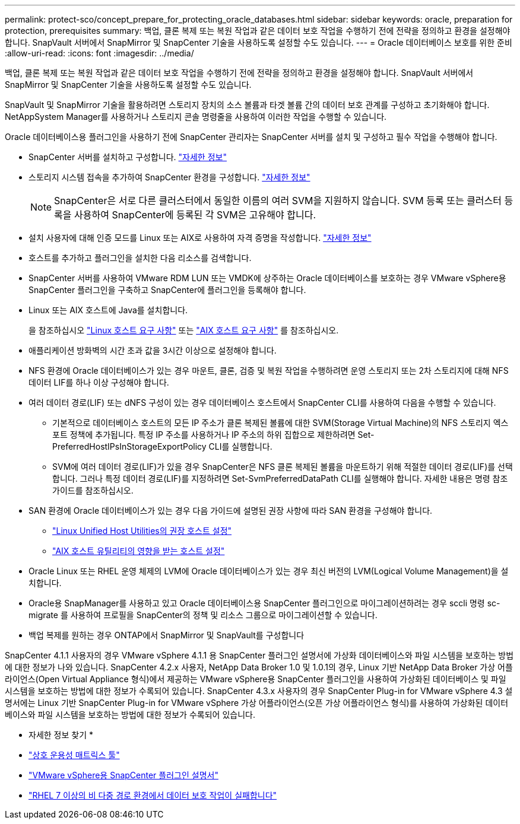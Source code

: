 ---
permalink: protect-sco/concept_prepare_for_protecting_oracle_databases.html 
sidebar: sidebar 
keywords: oracle, preparation for protection, prerequisites 
summary: 백업, 클론 복제 또는 복원 작업과 같은 데이터 보호 작업을 수행하기 전에 전략을 정의하고 환경을 설정해야 합니다. SnapVault 서버에서 SnapMirror 및 SnapCenter 기술을 사용하도록 설정할 수도 있습니다. 
---
= Oracle 데이터베이스 보호를 위한 준비
:allow-uri-read: 
:icons: font
:imagesdir: ../media/


[role="lead"]
백업, 클론 복제 또는 복원 작업과 같은 데이터 보호 작업을 수행하기 전에 전략을 정의하고 환경을 설정해야 합니다. SnapVault 서버에서 SnapMirror 및 SnapCenter 기술을 사용하도록 설정할 수도 있습니다.

SnapVault 및 SnapMirror 기술을 활용하려면 스토리지 장치의 소스 볼륨과 타겟 볼륨 간의 데이터 보호 관계를 구성하고 초기화해야 합니다. NetAppSystem Manager를 사용하거나 스토리지 콘솔 명령줄을 사용하여 이러한 작업을 수행할 수 있습니다.

Oracle 데이터베이스용 플러그인을 사용하기 전에 SnapCenter 관리자는 SnapCenter 서버를 설치 및 구성하고 필수 작업을 수행해야 합니다.

* SnapCenter 서버를 설치하고 구성합니다. link:../install/task_install_the_snapcenter_server_using_the_install_wizard.html["자세한 정보"^]
* 스토리지 시스템 접속을 추가하여 SnapCenter 환경을 구성합니다. link:../install/task_add_storage_systems.html["자세한 정보"^]
+

NOTE: SnapCenter은 서로 다른 클러스터에서 동일한 이름의 여러 SVM을 지원하지 않습니다. SVM 등록 또는 클러스터 등록을 사용하여 SnapCenter에 등록된 각 SVM은 고유해야 합니다.

* 설치 사용자에 대해 인증 모드를 Linux 또는 AIX로 사용하여 자격 증명을 작성합니다. link:../protect-sco/reference_prerequisites_for_adding_hosts_and_installing_snapcenter_plug_ins_package_for_linux_or_aix.html#set-up-credentials["자세한 정보"^]
* 호스트를 추가하고 플러그인을 설치한 다음 리소스를 검색합니다.
* SnapCenter 서버를 사용하여 VMware RDM LUN 또는 VMDK에 상주하는 Oracle 데이터베이스를 보호하는 경우 VMware vSphere용 SnapCenter 플러그인을 구축하고 SnapCenter에 플러그인을 등록해야 합니다.
* Linux 또는 AIX 호스트에 Java를 설치합니다.
+
을 참조하십시오 link:../protect-sco/reference_prerequisites_for_adding_hosts_and_installing_snapcenter_plug_ins_package_for_linux_or_aix.html#linux-host-requirements["Linux 호스트 요구 사항"^] 또는 link:../protect-sco/reference_prerequisites_for_adding_hosts_and_installing_snapcenter_plug_ins_package_for_linux_or_aix.html#aix-host-requirements["AIX 호스트 요구 사항"^] 를 참조하십시오.

* 애플리케이션 방화벽의 시간 초과 값을 3시간 이상으로 설정해야 합니다.
* NFS 환경에 Oracle 데이터베이스가 있는 경우 마운트, 클론, 검증 및 복원 작업을 수행하려면 운영 스토리지 또는 2차 스토리지에 대해 NFS 데이터 LIF를 하나 이상 구성해야 합니다.
* 여러 데이터 경로(LIF) 또는 dNFS 구성이 있는 경우 데이터베이스 호스트에서 SnapCenter CLI를 사용하여 다음을 수행할 수 있습니다.
+
** 기본적으로 데이터베이스 호스트의 모든 IP 주소가 클론 복제된 볼륨에 대한 SVM(Storage Virtual Machine)의 NFS 스토리지 엑스포트 정책에 추가됩니다. 특정 IP 주소를 사용하거나 IP 주소의 하위 집합으로 제한하려면 Set-PreferredHostIPsInStorageExportPolicy CLI를 실행합니다.
** SVM에 여러 데이터 경로(LIF)가 있을 경우 SnapCenter은 NFS 클론 복제된 볼륨을 마운트하기 위해 적절한 데이터 경로(LIF)를 선택합니다. 그러나 특정 데이터 경로(LIF)를 지정하려면 Set-SvmPreferredDataPath CLI를 실행해야 합니다. 자세한 내용은 명령 참조 가이드를 참조하십시오.


* SAN 환경에 Oracle 데이터베이스가 있는 경우 다음 가이드에 설명된 권장 사항에 따라 SAN 환경을 구성해야 합니다.
+
** https://library.netapp.com/ecm/ecm_download_file/ECMLP2547957["Linux Unified Host Utilities의 권장 호스트 설정"^]
** https://library.netapp.com/ecm/ecm_download_file/ECMP1119218["AIX 호스트 유틸리티의 영향을 받는 호스트 설정"^]


* Oracle Linux 또는 RHEL 운영 체제의 LVM에 Oracle 데이터베이스가 있는 경우 최신 버전의 LVM(Logical Volume Management)을 설치합니다.
* Oracle용 SnapManager를 사용하고 있고 Oracle 데이터베이스용 SnapCenter 플러그인으로 마이그레이션하려는 경우 sccli 명령 sc-migrate 를 사용하여 프로필을 SnapCenter의 정책 및 리소스 그룹으로 마이그레이션할 수 있습니다.
* 백업 복제를 원하는 경우 ONTAP에서 SnapMirror 및 SnapVault를 구성합니다


SnapCenter 4.1.1 사용자의 경우 VMware vSphere 4.1.1 용 SnapCenter 플러그인 설명서에 가상화 데이터베이스와 파일 시스템을 보호하는 방법에 대한 정보가 나와 있습니다. SnapCenter 4.2.x 사용자, NetApp Data Broker 1.0 및 1.0.1의 경우, Linux 기반 NetApp Data Broker 가상 어플라이언스(Open Virtual Appliance 형식)에서 제공하는 VMware vSphere용 SnapCenter 플러그인을 사용하여 가상화된 데이터베이스 및 파일 시스템을 보호하는 방법에 대한 정보가 수록되어 있습니다. SnapCenter 4.3.x 사용자의 경우 SnapCenter Plug-in for VMware vSphere 4.3 설명서에는 Linux 기반 SnapCenter Plug-in for VMware vSphere 가상 어플라이언스(오픈 가상 어플라이언스 형식)를 사용하여 가상화된 데이터베이스와 파일 시스템을 보호하는 방법에 대한 정보가 수록되어 있습니다.

* 자세한 정보 찾기 *

* https://imt.netapp.com/matrix/imt.jsp?components=121071;&solution=1259&isHWU&src=IMT["상호 운용성 매트릭스 툴"^]
* https://docs.netapp.com/us-en/sc-plugin-vmware-vsphere/index.html["VMware vSphere용 SnapCenter 플러그인 설명서"^]
* https://kb.netapp.com/Advice_and_Troubleshooting/Data_Protection_and_Security/SnapCenter/Data_protection_operation_fails_in_a_non-multipath_environment_in_RHEL_7_and_later["RHEL 7 이상의 비 다중 경로 환경에서 데이터 보호 작업이 실패합니다"^]

